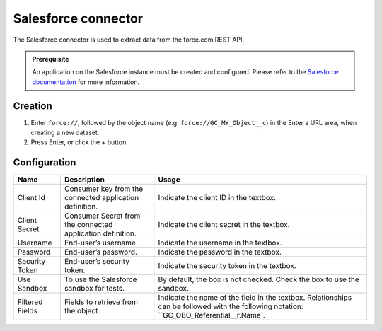 Salesforce connector
====================

The Salesforce connector is used to extract data from the force.com REST API.

.. admonition:: Prerequisite
   :class: important

   An application on the Salesforce instance must be created and configured. Please refer to the `Salesforce documentation <https://developer.salesforce.com/docs/atlas.en-us.api_rest.meta/api_rest/intro_understanding_username_password_oauth_flow.htm>`_ for more information.


Creation
~~~~~~~~

1. Enter ``force://``, followed by the object name (e.g. ``force://GC_MY_Object__c``) in the Enter a URL area, when creating a new dataset.
2. Press Enter, or click the + button.

Configuration
~~~~~~~~~~~~~

.. list-table::
   :header-rows: 1

   * * Name
     * Description
     * Usage
   * * Client Id
     * Consumer key from the connected application definition.
     * Indicate the client ID in the textbox.
   * * Client Secret
     * Consumer Secret from the connected application definition.
     * Indicate the client secret in the textbox.
   * * Username
     * End-user’s username.
     * Indicate the username in the textbox.
   * * Password
     * End-user’s password.
     * Indicate the password in the textbox.
   * * Security Token
     * End-user’s security token.
     * Indicate the security token in the textbox.
   * * Use Sandbox
     * To use the Salesforce sandbox for tests.
     * By default, the box is not checked. Check the box to use the sandbox.
   * * Filtered Fields
     * Fields to retrieve from the object.
     * Indicate the name of the field in the textbox. Relationships can be followed with the following notation: ``GC_OBO_Referential__r.Name`.
